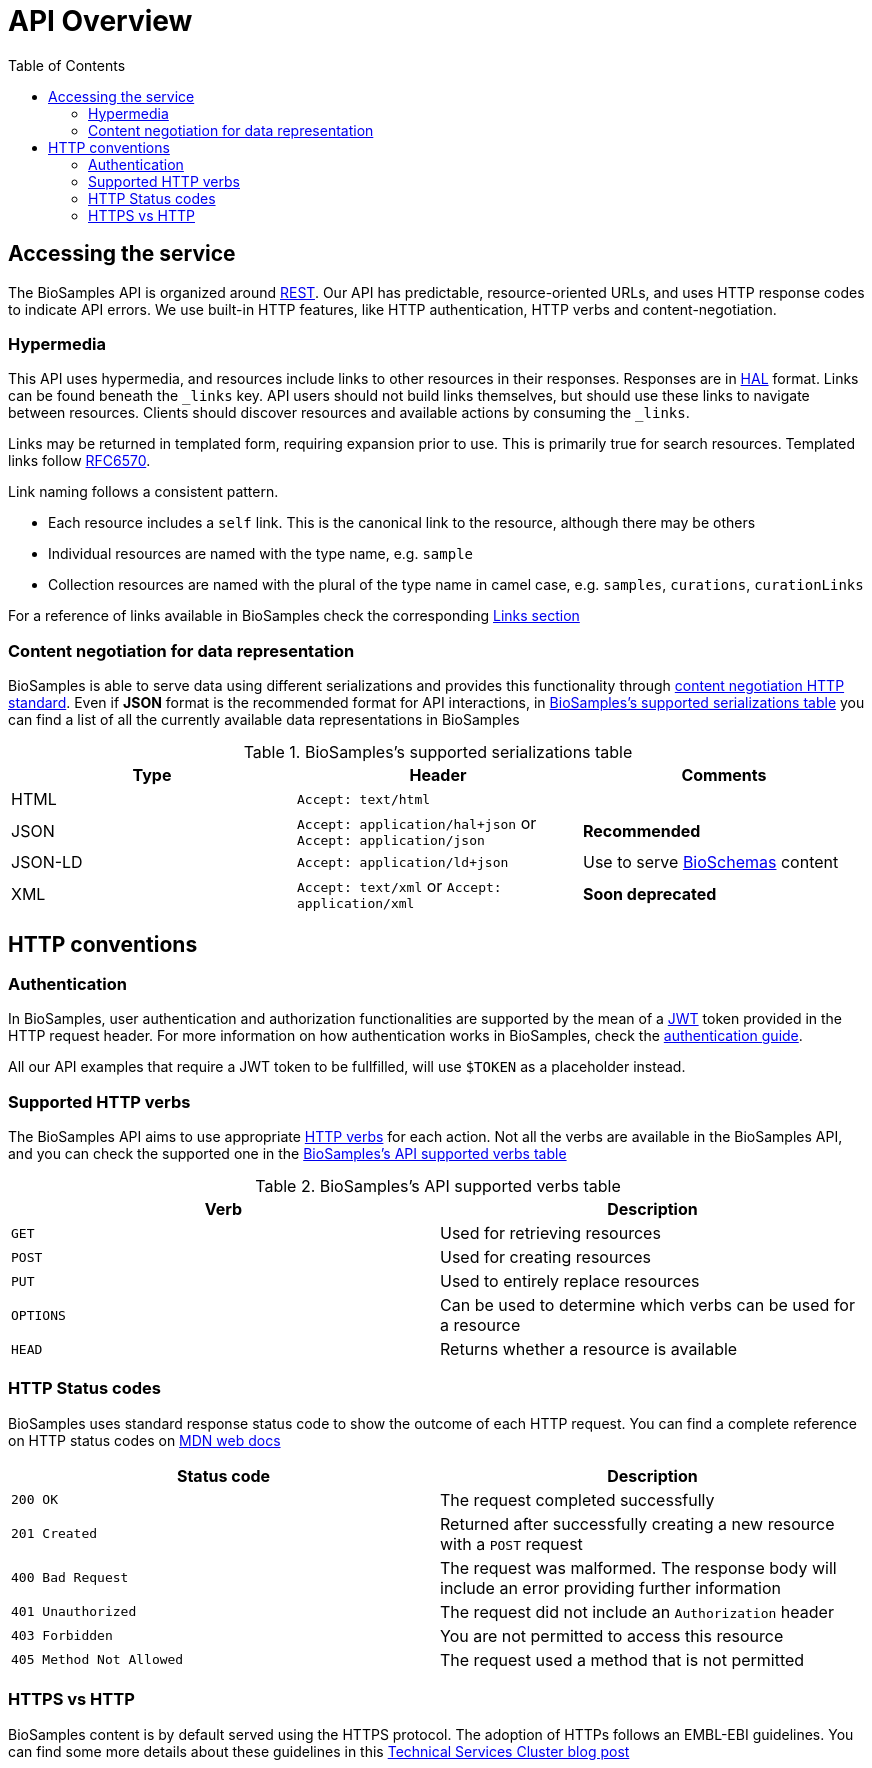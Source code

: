 = [.ebi-color]#API Overview#
:last-update-label!:
:toc: auto

== Accessing the service

The BioSamples API is organized around link:http://en.wikipedia.org/wiki/Representational_State_Transfer[REST]. Our API has predictable, resource-oriented URLs, and uses HTTP response codes to indicate API errors. We use built-in HTTP features, like HTTP authentication, HTTP verbs and content-negotiation.

=== Hypermedia

This API uses hypermedia, and resources include links to other resources in their responses. Responses are in
http://stateless.co/hal_specification.html[HAL] format. Links can be found beneath the `_links` key. API users should
not build links themselves, but should use these links to navigate between resources. Clients should discover resources
and available actions by consuming the `_links`.

Links may be returned in templated form, requiring expansion prior to use. This is primarily true for search resources.
Templated links follow https://tools.ietf.org/html/rfc6570[RFC6570].

Link naming follows a consistent pattern.

* Each resource includes a `self` link. This is the canonical link to the resource, although there may be others
* Individual resources are named with the type name, e.g. `sample`
* Collection resources are named with the plural of the type name in camel case, e.g. `samples`, `curations`, `curationLinks`

For a reference of links available in BioSamples check the corresponding link:../api/links[Links section]

=== Content negotiation for data representation

BioSamples is able to serve data using different serializations and provides this functionality through https://developer.mozilla.org/en-US/docs/Web/HTTP/Content_negotiation[content negotiation HTTP standard]. Even if *JSON* format is the recommended format for API interactions, in <<content_negotiation_table>> you can find a list of all the currently available data representations in BioSamples

[[content_negotiation_table]]
.BioSamples's supported serializations table
[cols=3*,options="header"]
|===
|Type
|Header
|Comments

| HTML | `Accept: text/html` |
| JSON | `Accept: application/hal+json` or `Accept: application/json` | [green]#*Recommended*#
| JSON-LD | `Accept: application/ld+json` | Use to serve http://bioschemas.org/[BioSchemas] content
| XML | `Accept: text/xml` or `Accept: application/xml` | [red]#*Soon deprecated*#
|===

== HTTP conventions

=== Authentication
In BioSamples, user authentication and authorization functionalities are supported by the mean of a https://jwt.io/[JWT] token provided in the HTTP request header.
For more information on how authentication works in BioSamples, check the link:/biosamples/docs/guides/authentication[authentication guide].

All our API examples that require a JWT token to be fullfilled, will use `$TOKEN` as a placeholder instead.

=== Supported HTTP verbs
The BioSamples API aims to use appropriate https://developer.mozilla.org/en-US/docs/Web/HTTP/Methods[HTTP verbs] for each action.
Not all the verbs are available in the BioSamples API, and you can check the supported one in the <<supported_verbs>>

[[supported_verbs]]
.BioSamples's API supported verbs table
[cols=2*,options="header"]
|===
|Verb
|Description

|`GET`|Used for retrieving resources
|`POST`|Used for creating resources
|`PUT`|Used to entirely replace resources
|`OPTIONS`|Can be used to determine which verbs can be used for a resource
|`HEAD`|Returns whether a resource is available
|===

=== HTTP Status codes
BioSamples uses standard response status code to show the outcome of each HTTP request. You can find a complete reference on
HTTP status codes on https://developer.mozilla.org/en-US/docs/Web/HTTP/Status[MDN web docs]

[cols=2*,options="header"]
|===
|Status code
|Description


|`200 OK`|The request completed successfully
|`201 Created`|Returned after successfully creating a new resource with a `POST` request
|`400 Bad Request`|The request was malformed. The response body will include an error providing further information
|`401 Unauthorized`|The request did not include an `Authorization` header
|`403 Forbidden`|You are not permitted to access this resource
|`405 Method Not Allowed`|The request used a method that is not permitted

|===

=== HTTPS vs HTTP
BioSamples content is by default served using the HTTPS protocol. The adoption of HTTPs follows an EMBL-EBI guidelines. You can find some more details about these guidelines in this  https://www.ebi.ac.uk/about/technology/2017/09/https-by-default/[Technical Services Cluster blog post]


//== Errors


